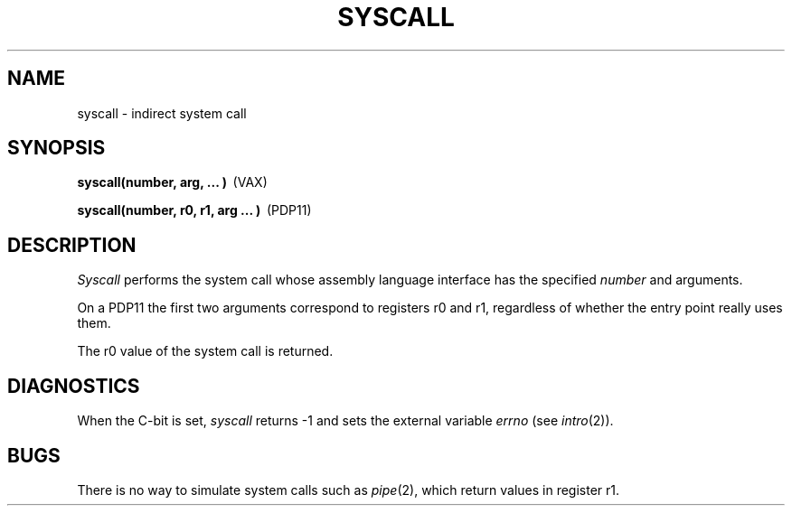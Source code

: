 .TH SYSCALL 2 
.SH NAME
syscall \- indirect system call
.SH SYNOPSIS
.nf
.BR "syscall(number, arg, ... )" \  \  (VAX)
.PP
.BR "syscall(number, r0, r1, arg ... )" \  \  (PDP11)
.fi
.SH DESCRIPTION
.I Syscall
performs the system call whose assembly language
interface has the specified
.I number
and arguments.
.PP
On a PDP11 the first two arguments correspond to
registers r0 and r1,
regardless of whether the entry point really
uses them.
.PP
The r0 value of the system call is returned.
.SH DIAGNOSTICS
When the C-bit is set,
.I syscall
returns \-1 and sets the
external variable 
.I errno
(see
.IR intro (2)).
.SH BUGS
There is no way to simulate system calls
such as
.IR pipe (2),
which return values in register r1.
